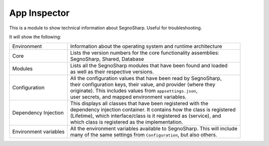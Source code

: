 #####################
App Inspector
#####################

This is a module to show technical information about SegnoSharp.
Useful for troubleshooting.

It will show the following:

+-----------------------+----------------------------------------------------------------------------+
| Environment           | Information about the operating system and runtime architecture            |
+-----------------------+----------------------------------------------------------------------------+
| Core                  | | Lists the version numbers for the core functionality assemblies:         |
|                       | | SegnoSharp, Shared, Database                                             |
+-----------------------+----------------------------------------------------------------------------+
| Modules               | | Lists all the SegnoSharp modules that have been found and loaded         |
|                       | | as well as their respective versions.                                    |
+-----------------------+----------------------------------------------------------------------------+
| Configuration         | | All the configuration values that have been read by SegnoSharp,          |
|                       | | their configuration keys, their value, and provider (where they          |
|                       | | originate). This includes values from ``appsettings.json``,              |
|                       | | user secrets, and mapped environment variables.                          |
+-----------------------+----------------------------------------------------------------------------+
| Dependency Injection  | | This displays all classes that have been registered with the             |
|                       | | dependency injection container. It contains how the class is registered  |
|                       | | (Lifetime), which interface/class is it registered as (service), and     |
|                       | | which class is registered as the implementation.                         |
+-----------------------+----------------------------------------------------------------------------+
| Environment variables | | All the environment variables available to SegnoSharp. This will include |
|                       | | many of the same settings from ``Configuration``, but also others.       |
+-----------------------+----------------------------------------------------------------------------+